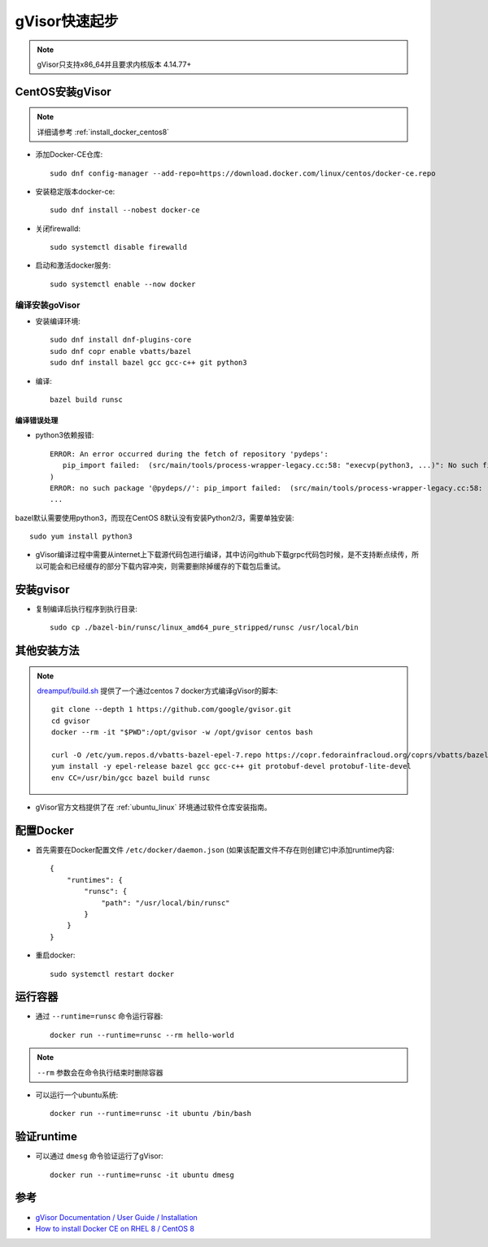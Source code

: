.. _gvisor_quickstart:

=================
gVisor快速起步
=================

.. note::

   gVisor只支持x86_64并且要求内核版本 4.14.77+

CentOS安装gVisor
==================

.. note::

   详细请参考 :ref:`install_docker_centos8`

- 添加Docker-CE仓库::

   sudo dnf config-manager --add-repo=https://download.docker.com/linux/centos/docker-ce.repo

- 安装稳定版本docker-ce::

   sudo dnf install --nobest docker-ce

- 关闭firewalld::

   sudo systemctl disable firewalld

- 启动和激活docker服务::

   sudo systemctl enable --now docker

编译安装goVisor
-----------------

* 安装编译环境::

   sudo dnf install dnf-plugins-core
   sudo dnf copr enable vbatts/bazel
   sudo dnf install bazel gcc gcc-c++ git python3

* 编译::

   bazel build runsc

编译错误处理
~~~~~~~~~~~~~

- python3依赖报错::

   ERROR: An error occurred during the fetch of repository 'pydeps':
      pip_import failed:  (src/main/tools/process-wrapper-legacy.cc:58: "execvp(python3, ...)": No such file or directory
   )
   ERROR: no such package '@pydeps//': pip_import failed:  (src/main/tools/process-wrapper-legacy.cc:58: "execvp(python3, ...)": No such file or directory
   ...

bazel默认需要使用python3，而现在CentOS 8默认没有安装Python2/3，需要单独安装::

   sudo yum install python3

- gVisor编译过程中需要从internet上下载源代码包进行编译，其中访问github下载grpc代码包时候，是不支持断点续传，所以可能会和已经缓存的部分下载内容冲突，则需要删除掉缓存的下载包后重试。

安装gvisor
===========

- 复制编译后执行程序到执行目录::

   sudo cp ./bazel-bin/runsc/linux_amd64_pure_stripped/runsc /usr/local/bin

其他安装方法
=================

.. note::

   `dreampuf/build.sh <https://gist.github.com/dreampuf/6446936e84dc5c965ec947fb4080b032>`_ 提供了一个通过centos 7 docker方式编译gVisor的脚本::

      git clone --depth 1 https://github.com/google/gvisor.git
      cd gvisor
      docker --rm -it "$PWD":/opt/gvisor -w /opt/gvisor centos bash

      curl -O /etc/yum.repos.d/vbatts-bazel-epel-7.repo https://copr.fedorainfracloud.org/coprs/vbatts/bazel/repo/epel-7/vbatts-bazel-epel-7.repo
      yum install -y epel-release bazel gcc gcc-c++ git protobuf-devel protobuf-lite-devel 
      env CC=/usr/bin/gcc bazel build runsc

- gVisor官方文档提供了在 :ref:`ubuntu_linux` 环境通过软件仓库安装指南。

配置Docker
===========

- 首先需要在Docker配置文件 ``/etc/docker/daemon.json`` (如果该配置文件不存在则创建它)中添加runtime内容::

   {
       "runtimes": {
           "runsc": {
               "path": "/usr/local/bin/runsc"
           }
       }
   }

- 重启docker::

   sudo systemctl restart docker

运行容器
=========

- 通过 ``--runtime=runsc`` 命令运行容器::

   docker run --runtime=runsc --rm hello-world

.. note::

   ``--rm`` 参数会在命令执行结束时删除容器

- 可以运行一个ubuntu系统::

   docker run --runtime=runsc -it ubuntu /bin/bash

验证runtime
=============

- 可以通过 ``dmesg`` 命令验证运行了gVisor::

   docker run --runtime=runsc -it ubuntu dmesg

参考
=======

- `gVisor Documentation / User Guide / Installation <https://gvisor.dev/docs/user_guide/install/>`_
- `How to install Docker CE on RHEL 8 / CentOS 8 <https://linuxconfig.org/how-to-install-docker-in-rhel-8>`_
